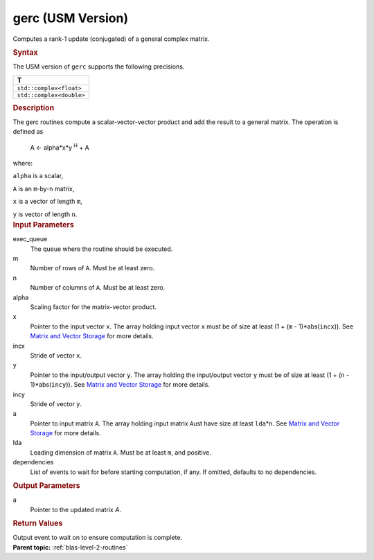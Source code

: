 .. _gerc-usm-version:

gerc (USM Version)
==================


.. container::


   Computes a rank-1 update (conjugated) of a general complex matrix.


   .. container:: section
      :name: GUID-5A1B0292-28F6-45EB-95C4-FDA03D8D5062


      .. rubric:: Syntax
         :name: syntax
         :class: sectiontitle


      .. container:: dlsyntaxpara


         .. cpp:function::  event gerc(queue &exec_queue, std::int64_t m,         std::int64_t n, T alpha, const T \*x, std::int64_t incx, const         T \*y, std::int64_t incy, T \*a, std::int64_t lda, const         vector_class<event> &dependencies = {})

         The USM version of ``gerc`` supports the following precisions.


         .. list-table:: 
            :header-rows: 1

            * -  T 
            * -  ``std::complex<float>`` 
            * -  ``std::complex<double>`` 




   .. container:: section
      :name: GUID-6CB627E5-A9C7-488D-8366-E7944A5C889E


      .. rubric:: Description
         :name: description
         :class: sectiontitle


      The gerc routines compute a scalar-vector-vector product and add
      the result to a general matrix. The operation is defined as


     


         A <- alpha*x*y :sup:`H` + A


      where:


      ``alpha`` is a scalar,


      ``A`` is an ``m``-by-``n`` matrix,


      ``x`` is a vector of length ``m``,


      ``y`` is vector of length ``n``.


   .. container:: section
      :name: GUID-E1436726-01FE-4206-871E-B905F59A96B4


      .. rubric:: Input Parameters
         :name: input-parameters
         :class: sectiontitle


      exec_queue
         The queue where the routine should be executed.


      m
         Number of rows of ``A``. Must be at least zero.


      n
         Number of columns of ``A``. Must be at least zero.


      alpha
         Scaling factor for the matrix-vector product.


      x
         Pointer to the input vector ``x``. The array holding input
         vector ``x`` must be of size at least (1 + (``m`` -
         1)*abs(``incx``)). See `Matrix and Vector
         Storage <../matrix-storage.html>`__ for
         more details.


      incx
         Stride of vector ``x``.


      y
         Pointer to the input/output vector ``y``. The array holding the
         input/output vector ``y`` must be of size at least (1 + (``n``
         - 1)*abs(``incy``)). See `Matrix and Vector
         Storage <../matrix-storage.html>`__ for
         more details.


      incy
         Stride of vector ``y``.


      a
         Pointer to input matrix ``A``. The array holding input matrix
         ``A``\ ust have size at least ``lda``\ \*\ ``n``. See `Matrix
         and Vector
         Storage <../matrix-storage.html>`__ for
         more details.


      lda
         Leading dimension of matrix ``A``. Must be at least ``m``, and
         positive.


      dependencies
         List of events to wait for before starting computation, if any.
         If omitted, defaults to no dependencies.


   .. container:: section
      :name: GUID-48944ED2-C10F-4B64-A91A-C9050AD24A92


      .. rubric:: Output Parameters
         :name: output-parameters
         :class: sectiontitle


      a
         Pointer to the updated matrix *A*.


   .. container:: section
      :name: GUID-FE9BC089-7D9E-470F-B1B6-2679FBFC249F


      .. rubric:: Return Values
         :name: return-values
         :class: sectiontitle


      Output event to wait on to ensure computation is complete.


.. container:: familylinks


   .. container:: parentlink


      **Parent topic:** :ref:`blas-level-2-routines`
      


